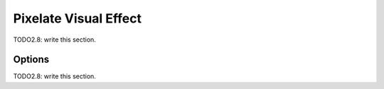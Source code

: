 
#############################
  Pixelate Visual Effect
#############################

TODO2.8: write this section.

Options
=======

TODO2.8: write this section.
